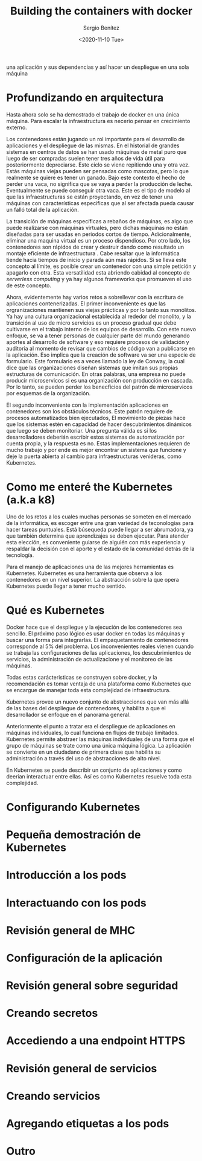 #+TITLE: Building the containers with docker
#+DESCRIPTION: Usa docker para construir contenedores de imágenes para empacar
una aplicación y sus dependencias y así hacer un despliegue en una sola máquina
#+AUTHOR: Sergio Benítez
#+DATE:<2020-11-10 Tue> 

* Profundizando en arquitectura
  
Hasta ahora solo se ha demostrado el trabajo de docker en una única máquina.
Para escalar la infraestructura es necerio pensar en crecimiento externo. 

Los contenedores están jugando un rol importante para el desarrollo de
aplicaciones y el despliegue de las mismas. En el historial de grandes sistemas
en centros de datos se han usado máquinas de metal puro que luego de ser
compradas suelen tener tres años de vida útil para posteriormente depreciarse.
Este ciclo se viene repitiendo una y otra vez. Estás máquinas viejas pueden ser
pensadas como mascotas, pero lo que realmente se quiere es tener un ganado. Bajo
este contexto el hecho de perder una vaca, no significa que se vaya a perder la
producción de leche. Eventualmente se puede conseguir otra vaca. Este es el tipo
de modelo al que las infraestructuras se están proyectando, en vez de tener una
máquinas con características especificas que al ser afectada pueda causar un 
falló total de la aplicación.

La transición de máquinas específicas a rebaños de máquinas, es algo que puede
realizarse con máquinas virtuales, pero dichas máquinas no están diseñadas para
ser usadas en periodos cortos de tiempo. Adicionalmente, eliminar una maquina
virtual es un proceso dispendioso. Por otro lado, los contenedores son rápidos
de crear y destruir dando como resultado un montaje eficiente de infraestructura
. Cabe resaltar que la informática tiende hacia tiempos de inicio y parada aún
más rápidos. Si se lleva este concepto al límite, es posible crear un contenedor
con una simple petición y apagarlo con otra. Esta versatilidad esta abriendo
cabidad al concepto de /serverless computing/ y ya hay algunos frameworks que 
promueven el uso de este concepto.

Ahora, evidentemente hay varios retos a sobrellevar con la escritura de
aplicaciones contenerizadas. El primer inconveniente es que las orgranizaciones
mantienen sus viejas prácticas y por lo tanto sus monólitos. Ya hay una cultura
organizacional establecida al rededor del monolito, y la transición al uso de
micro servicios es un proceso gradual que debe cultivarse en el trabajo interno
de los equipos de desarrollo. Con este nuevo enfoque, se va a tener personas de
cualquier parte del mundo generando aportes al desarrollo de software y eso 
requiere procesos de validación y auditoria al momento de revisar que cambios de
código van a publicarse en la aplicación. Eso implica que la creación de 
software va ser una especie de formulario. Este formulario es a veces llamado la
ley de Conway, la cual dice que las organizaciones diseñan sistemas que imitan 
sus propias estructuras de comunicación. En otras palabras, una empresa no puede
producir microservicos si es una organización con producción en cascada. Por lo
tanto, se pueden perder los benecficios del patrón de microservicos por esquemas
de la organización. 

El segundo inconveniente con la implementación aplicaciones en contenedores son
los obstáculos técnicos. Este patrón requiere de procesos automatizados bien 
ejecutados, El movimiento de piezas hace que los sistemas estén en capacidad de
hacer descubrimientos dinámicos que luego se deben monitoriar. Una pregunta 
válida es si los desarrolladores deberián escribir estos sistemas de 
automatización por cuenta propia, y la respuesta es no. Estas implementaciones
requieren de mucho trabajo y por ende es mejor encontrar un sistema que funcione
y deje la puerta abierta al cambio para infraestructuras venideras, como 
Kubernetes. 

* Como me enteré the Kubernetes (a.k.a k8)

Uno de los retos a los cuales muchas personas se someten en el mercado de la
informática, es escoger entre una gran variedad de teconologías para hacer
tareas puntuales. Está búsequeda puede llegar a ser abrumadora, ya que también 
determina que aprendizajes se deben ejecutar. Para atender esta elección, es
conveniente guiarse de alguién con más experiencia y respaldar la decisión con 
el aporte y el estado de la comunidad detrás de la tecnología. 
  
Para el manejo de aplicaciones una de las mejores herramientas es Kubernetes.
Kubernetes es una herramienta que observa a los contenedores en un nivel
superior. La abstracción sobre la que opera Kubernetes puede llegar a tener
mucho sentido.

* Qué es Kubernetes

Docker hace que el despliegue y la ejecución de los contenedores sea sencillo.
El próximo paso lógico es usar docker en todas las máquinas y buscar una forma
para integrarlas. El empaquetamiento de contenedores corresponde al 5% del
problema. Los inconvenientes reales vienen cuando se trabaja las configuraciones
de las aplicaciones, los descubrimientos de servicios, la administración de 
actualizacione y el monitoreo de las máquinas.

Todas estas carácteristicas se construyen sobre docker, y la recomendación es
tomar ventaja de una plataforma como Kubernetes que se encargue de manejar toda 
esta complejidad de infraestructura.

Kubernetes provee un nuevo conjunto de abstracciones que van más allá de las 
bases del despliegue de contenedores, y habilita a que el desarrollador se
enfoque en el panorama general.

Anteriormente el punto a tratar era el despliegue de aplicaciones en máquinas 
individuales, lo cual funciona en flujos de trabajo limitados. Kubernetes
permite abstraer las máquinas individuales de una forma que el grupo de máquinas
se trate como una única máquina ĺógica. La aplicación se convierte en un
ciudadano de primera clase que habilita su administración a través del uso de
abstracciones de alto nivel.

En Kubernetes se puede describir un conjunto de aplicaciones y como deerian
interactuar entre ellas. Así es como Kubernetes resuelve toda esta complejidad.

* Configurando Kubernetes
* Pequeña demostración de Kubernetes
* Introducción a los pods
* Interactuando con los pods
* Revisión general de MHC
* Configuración de la aplicación
* Revisión general sobre seguridad
* Creando secretos
* Accediendo a una endpoint HTTPS
* Revisión general de servicios
* Creando servicios
* Agregando etiquetas a los pods
* Outro



  
